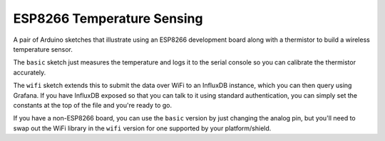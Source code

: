 ESP8266 Temperature Sensing
===========================

A pair of Arduino sketches that illustrate using an ESP8266 development board
along with a thermistor to build a wireless temperature sensor.

The ``basic`` sketch just measures the temperature and logs it to the serial
console so you can calibrate the thermistor accurately.

The ``wifi`` sketch extends this to submit the data over WiFi to an InfluxDB
instance, which you can then query using Grafana. If you have InfluxDB exposed
so that you can talk to it using standard authentication, you can simply set
the constants at the top of the file and you're ready to go.

If you have a non-ESP8266 board, you can use the ``basic`` version by just changing
the analog pin, but you'll need to swap out the WiFi library in the ``wifi``
version for one supported by your platform/shield.
